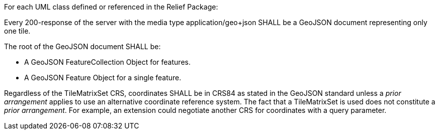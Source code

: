 [[req_geojson_content]]
////
[width="90%",cols="2,6a"]
|===
^|*Requirement {counter:req-id}* |*/req/geojson/content*
^|A |Every 200-response of the server with the media type application/geo+json SHALL be a GeoJSON document representing only one tile.
^|B | The root of the GeoJSON document SHALL be

* a GeoJSON FeatureCollection Object for features, or
* a GeoJSON Feature Object for a single feature.
^|C | Regardless of the TileMatrixSet CRS, the geometry coordinates SHALL be in CRS84 as stated in the GeoJSON standard unless a _prior arrangement_ applies to use an alternative coordinate reference system. The fact that a TileMatrixSet is used does not constitute a _prior arrangement_. For example, an extension could negotiate another CRS for coordinates with a query parameter.
|===
////

[requirement,label="/req/geojson/content",identifier="/req/geojson/content"]
====
For each UML class defined or referenced in the Relief Package:

[.component,class=part]
--
Every 200-response of the server with the media type application/geo+json SHALL be a GeoJSON document representing only one tile.
--

[.component,class=part]
--
The root of the GeoJSON document SHALL be:

* A GeoJSON FeatureCollection Object for features.
* A GeoJSON Feature Object for a single feature.
--

[.component,class=part]
--
Regardless of the TileMatrixSet CRS, coordinates SHALL be in CRS84 as stated in the GeoJSON standard unless a _prior arrangement_ applies to use an alternative coordinate reference system. The fact that a TileMatrixSet is used does not constitute a _prior arrangement_. For example, an extension could negotiate another CRS for coordinates with a query parameter.
--

====
